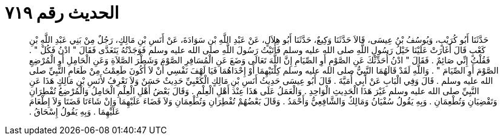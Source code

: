 
= الحديث رقم ٧١٩

[quote.hadith]
حَدَّثَنَا أَبُو كُرَيْبٍ، وَيُوسُفُ بْنُ عِيسَى، قَالاَ حَدَّثَنَا وَكِيعٌ، حَدَّثَنَا أَبُو هِلاَلٍ، عَنْ عَبْدِ اللَّهِ بْنِ سَوَادَةَ، عَنْ أَنَسِ بْنِ مَالِكٍ، رَجُلٌ مِنْ بَنِي عَبْدِ اللَّهِ بْنِ كَعْبٍ قَالَ أَغَارَتْ عَلَيْنَا خَيْلُ رَسُولِ اللَّهِ صلى الله عليه وسلم فَأَتَيْتُ رَسُولَ اللَّهِ صلى الله عليه وسلم فَوَجَدْتُهُ يَتَغَدَّى فَقَالَ ‏"‏ ادْنُ فَكُلْ ‏"‏ ‏.‏ فَقُلْتُ إِنِّي صَائِمٌ ‏.‏ فَقَالَ ‏"‏ ادْنُ أُحَدِّثْكَ عَنِ الصَّوْمِ أَوِ الصِّيَامِ إِنَّ اللَّهَ تَعَالَى وَضَعَ عَنِ الْمُسَافِرِ الصَّوْمَ وَشَطْرَ الصَّلاَةِ وَعَنِ الْحَامِلِ أَوِ الْمُرْضِعِ الصَّوْمَ أَوِ الصِّيَامَ ‏"‏ ‏.‏ وَاللَّهِ لَقَدْ قَالَهُمَا النَّبِيُّ صلى الله عليه وسلم كِلْتَيْهِمَا أَوْ إِحْدَاهُمَا فَيَا لَهْفَ نَفْسِي أَنْ لاَ أَكُونَ طَعِمْتُ مِنْ طَعَامِ النَّبِيِّ صلى الله عليه وسلم ‏.‏ قَالَ وَفِي الْبَابِ عَنْ أَبِي أُمَيَّةَ ‏.‏ قَالَ أَبُو عِيسَى حَدِيثُ أَنَسِ بْنِ مَالِكٍ الْكَعْبِيِّ حَدِيثٌ حَسَنٌ وَلاَ نَعْرِفُ لأَنَسِ بْنِ مَالِكٍ هَذَا عَنِ النَّبِيِّ صلى الله عليه وسلم غَيْرَ هَذَا الْحَدِيثِ الْوَاحِدِ ‏.‏ وَالْعَمَلُ عَلَى هَذَا عِنْدَ أَهْلِ الْعِلْمِ ‏.‏ وَقَالَ بَعْضُ أَهْلِ الْعِلْمِ الْحَامِلُ وَالْمُرْضِعُ تُفْطِرَانِ وَتَقْضِيَانِ وَتُطْعِمَانِ ‏.‏ وَبِهِ يَقُولُ سُفْيَانُ وَمَالِكٌ وَالشَّافِعِيُّ وَأَحْمَدُ ‏.‏ وَقَالَ بَعْضُهُمْ تُفْطِرَانِ وَتُطْعِمَانِ وَلاَ قَضَاءَ عَلَيْهِمَا وَإِنْ شَاءَتَا قَضَتَا وَلاَ إِطْعَامَ عَلَيْهِمَا ‏.‏ وَبِهِ يَقُولُ إِسْحَاقُ ‏.‏
